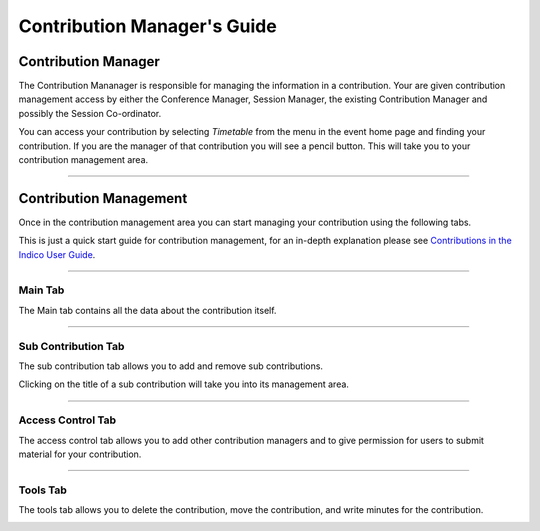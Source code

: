 ============================
Contribution Manager's Guide
============================

--------------------
Contribution Manager
--------------------

The Contribution Mananager is responsible for managing
the information in a contribution. Your are given contribution
management access by either the Conference Manager, Session
Manager, the existing Contribution Manager and possibly the Session
Co-ordinator.

You can access your contribution by selecting *Timetable* from the
menu in the event home page and finding your contribution. If you are
the manager of that contribution you will see a pencil button.
This will take you to your contribution management area.

--------------

-----------------------
Contribution Management
-----------------------

Once in the contribution management area you can start managing
your contribution using the following tabs.

This is just a quick start guide for contribution management, for
an in-depth explanation please see `Contributions in the Indico
User Guide <../../UserGuide/Conferences.html#contributions-management>`_.

--------------

Main Tab
~~~~~~~~

The Main tab contains all the data about the contribution
itself.

|image4|

--------------

Sub Contribution Tab
~~~~~~~~~~~~~~~~~~~~

The sub contribution tab allows you to add and remove sub
contributions.

|image3|

Clicking on the title of a sub contribution will take you into
its management area.

--------------

Access Control Tab
~~~~~~~~~~~~~~~~~~

The access control tab allows you to add other contribution
managers and to give permission for users to submit material for
your contribution.

|image5|

--------------

Tools Tab
~~~~~~~~~

The tools tab allows you to delete the contribution, move the
contribution, and write minutes for the contribution.

|image7|


.. |image1| image:: QSPics/pen.png
.. |image3| image:: QSPics/contco.png
.. |image4| image:: QSPics/subcont.png
.. |image5| image:: QSPics/contac.png
.. |image7| image:: QSPics/conttool.png
